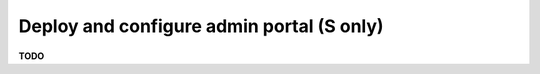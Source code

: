 .. module:: unredd.install.admin

Deploy and configure admin portal (S only)
==========================================

**TODO**
